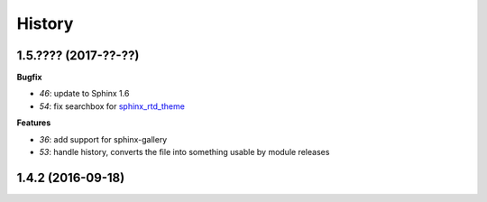 
=======
History
=======

1.5.???? (2017-??-??)
=====================

**Bugfix**

* `46`: update to Sphinx 1.6
* `54`: fix searchbox for `sphinx_rtd_theme <https://github.com/rtfd/sphinx_rtd_theme>`_

**Features**

* `36`: add support for sphinx-gallery
* `53`: handle history, converts the file into something usable by module releases

1.4.2 (2016-09-18)
==================
